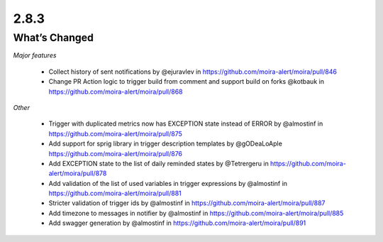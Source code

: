2.8.3
=====

What’s Changed
--------------

*Major features*

 * Collect history of sent notifications by @ejuravlev in https://github.com/moira-alert/moira/pull/846 
 * Change PR Action logic to trigger build from comment and support build on forks @kotbauk in https://github.com/moira-alert/moira/pull/868

*Other*

 * Trigger with duplicated metrics now has EXCEPTION state instead of ERROR by @almostinf in https://github.com/moira-alert/moira/pull/875
 * Add support for sprig library in trigger description templates by @gODeaLoAple https://github.com/moira-alert/moira/pull/876 
 * Add EXCEPTION state to the list of daily reminded states by @Tetrergeru in https://github.com/moira-alert/moira/pull/878
 * Add validation of the list of used variables in trigger expressions by @almostinf in https://github.com/moira-alert/moira/pull/881
 * Stricter validation of trigger ids by @almostinf in https://github.com/moira-alert/moira/pull/887
 * Add timezone to messages in notifier by @almostinf in https://github.com/moira-alert/moira/pull/885
 * Add swagger generation by @almostinf in https://github.com/moira-alert/moira/pull/891
